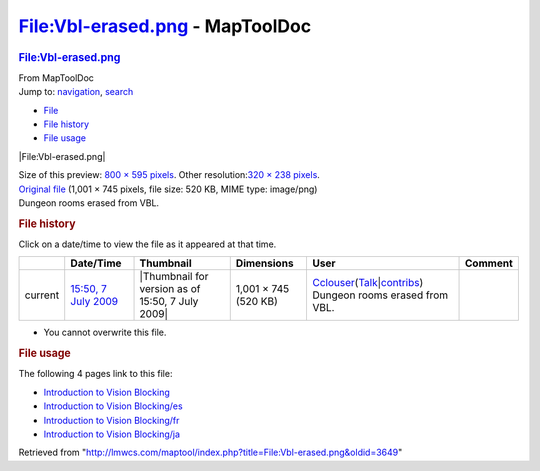 ================================
File:Vbl-erased.png - MapToolDoc
================================

.. contents::
   :depth: 3
..

.. container:: noprint
   :name: mw-page-base

.. container:: noprint
   :name: mw-head-base

.. container:: mw-body
   :name: content

   .. container:: mw-indicators

   .. rubric:: File:Vbl-erased.png
      :name: firstHeading
      :class: firstHeading

   .. container:: mw-body-content
      :name: bodyContent

      .. container::
         :name: siteSub

         From MapToolDoc

      .. container::
         :name: contentSub

      .. container:: mw-jump
         :name: jump-to-nav

         Jump to: `navigation <#mw-head>`__, `search <#p-search>`__

      .. container::
         :name: mw-content-text

         -  `File <#file>`__
         -  `File history <#filehistory>`__
         -  `File usage <#filelinks>`__

         .. container:: fullImageLink
            :name: file

            |File:Vbl-erased.png|

            .. container:: mw-filepage-resolutioninfo

               Size of this preview: `800 × 595
               pixels </maptool/images/thumb/0/07/Vbl-erased.png/800px-Vbl-erased.png>`__.
               Other resolution:\ `320 × 238
               pixels </maptool/images/thumb/0/07/Vbl-erased.png/320px-Vbl-erased.png>`__\ .

         .. container:: fullMedia

            `Original file </maptool/images/0/07/Vbl-erased.png>`__
            ‎(1,001 × 745 pixels, file size: 520 KB, MIME type:
            image/png)

         .. container:: mw-content-ltr
            :name: mw-imagepage-content

            Dungeon rooms erased from VBL.

         .. rubric:: File history
            :name: filehistory

         .. container::
            :name: mw-imagepage-section-filehistory

            Click on a date/time to view the file as it appeared at that
            time.

            ======= ============================================================ ================================================ ==================== ====================================================================================================================================================================== ==============================
            \       Date/Time                                                    Thumbnail                                        Dimensions           User                                                                                                                                                                   Comment
            ======= ============================================================ ================================================ ==================== ====================================================================================================================================================================== ==============================
            current `15:50, 7 July 2009 </maptool/images/0/07/Vbl-erased.png>`__ |Thumbnail for version as of 15:50, 7 July 2009| 1,001 × 745 (520 KB) `Cclouser <User:Cclouser>`__\ (\ \ `Talk <User_talk:Cclouser>`__\ \ \|\ \ `contribs <Special:Contributions/Cclouser>`__\ \ ) Dungeon rooms erased from VBL.
            ======= ============================================================ ================================================ ==================== ====================================================================================================================================================================== ==============================

         -  You cannot overwrite this file.

         .. rubric:: File usage
            :name: filelinks

         .. container::
            :name: mw-imagepage-section-linkstoimage

            The following 4 pages link to this file:

            -  `Introduction to Vision
               Blocking <Introduction_to_Vision_Blocking>`__
            -  `Introduction to Vision
               Blocking/es <Introduction_to_Vision_Blocking/es>`__
            -  `Introduction to Vision
               Blocking/fr <Introduction_to_Vision_Blocking/fr>`__
            -  `Introduction to Vision
               Blocking/ja <Introduction_to_Vision_Blocking/ja>`__

      .. container:: printfooter

         Retrieved from
         "http://lmwcs.com/maptool/index.php?title=File:Vbl-erased.png&oldid=3649"


